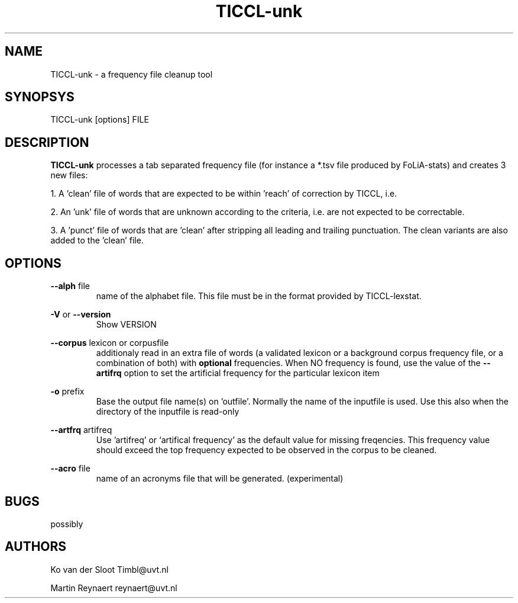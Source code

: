 .TH TICCL\-unk 1 "2017 dec 04"

.SH NAME
TICCL\-unk \- a frequency file cleanup tool

.SH SYNOPSYS

TICCL\-unk [options] FILE

.SH DESCRIPTION

.B TICCL\-unk
processes a tab separated frequency file (for instance a *.tsv file produced by
FoLiA\-stats) and creates 3 new files:

1. A 'clean' file of words that are expected to be within 'reach' of correction by TICCL, i.e.

2. An 'unk' file of words that are unknown according to the criteria, i.e. are not expected to be correctable.

3. A 'punct' file of words that are 'clean' after stripping all leading and
trailing punctuation. The clean variants are also added to the 'clean' file.

.SH OPTIONS
.B \-\-alph
file
.RS
name of the alphabet file. This file must be in the format provided by
TICCL\-lexstat.
.RE

.B \-V
or
.B \-\-version
.RS
Show VERSION
.RE

.B \-\-corpus
lexicon or corpusfile
.RS
additionaly read in an extra file of words (a validated lexicon or a background corpus frequency file, or a combination of both) with
.B optional
frequencies. When NO frequency is found, use the value of the
.B \-\-artifrq
option to set the artificial frequency for the particular lexicon item
.RE

.B \-o
prefix
.RS
Base the output file name(s) on 'outfile'. Normally the name of the inputfile is used. Use this also when the directory of the inputfile is read\-only
.RE

.B \-\-artfrq
artifreq
.RS
Use 'artifreq' or `artifical frequency' as the default value for missing freqencies. This frequency value should exceed the top frequency expected to be observed in the corpus to be cleaned.
.RE

.B \-\-acro
file
.RS
name of an acronyms file that will be generated. (experimental)
.RE

.SH BUGS
possibly

.SH AUTHORS
Ko van der Sloot Timbl@uvt.nl

Martin Reynaert reynaert@uvt.nl
